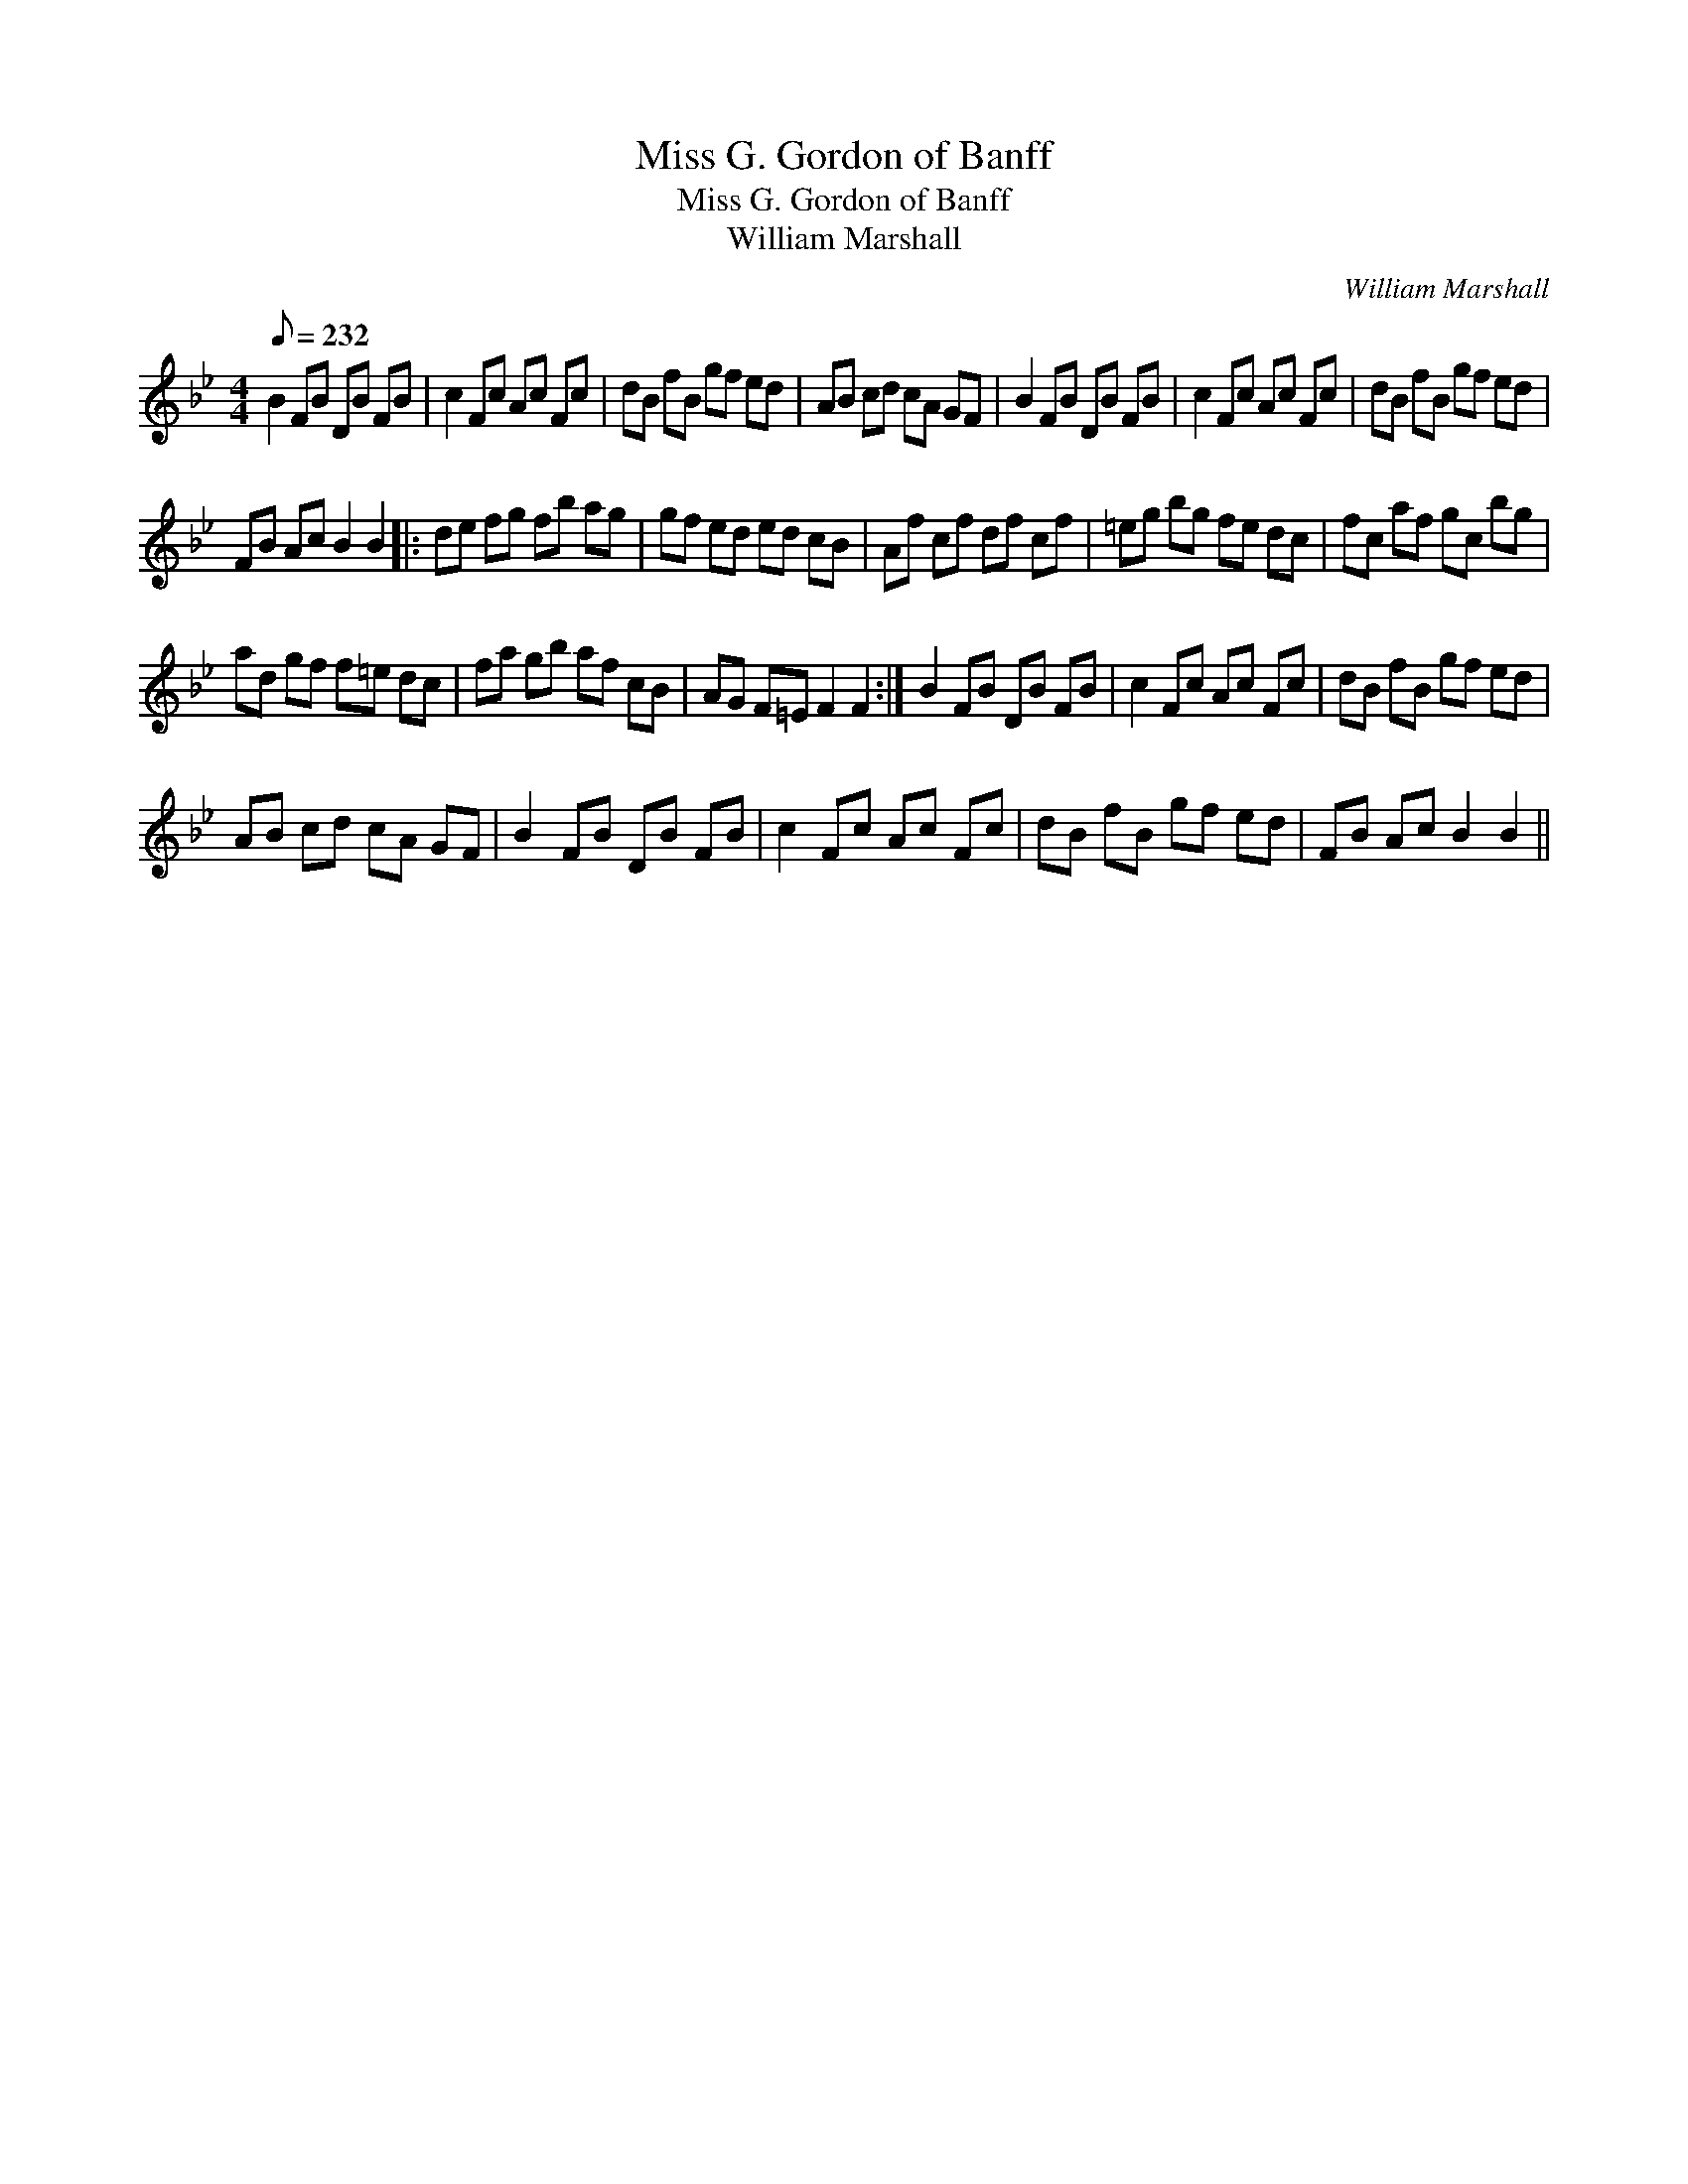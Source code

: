 X:1
T:Miss G. Gordon of Banff
T:Miss G. Gordon of Banff
T:William Marshall
C:William Marshall
L:1/8
Q:1/8=232
M:4/4
K:Bb
V:1 treble 
V:1
 B2 FB DB FB | c2 Fc Ac Fc | dB fB gf ed | AB cd cA GF | B2 FB DB FB | c2 Fc Ac Fc | dB fB gf ed | %7
 FB Ac B2 B2 |: de fg fb ag | gf ed ed cB | Af cf df cf | =eg bg fe dc | fc af gc bg | %13
 ad gf f=e dc | fa gb af cB | AG F=E F2 F2 :| B2 FB DB FB | c2 Fc Ac Fc | dB fB gf ed | %19
 AB cd cA GF | B2 FB DB FB | c2 Fc Ac Fc | dB fB gf ed | FB Ac B2 B2 || %24

